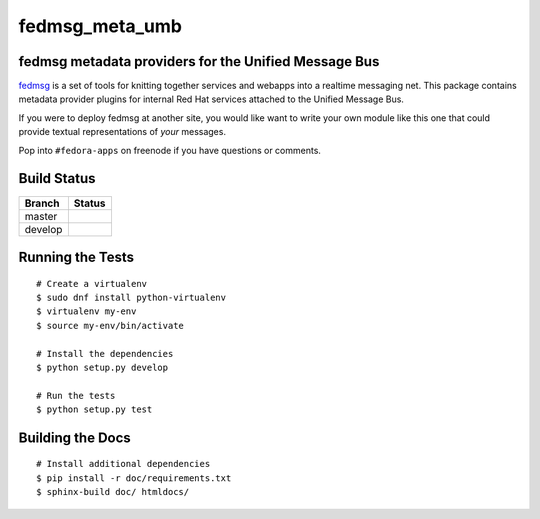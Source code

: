 fedmsg_meta_umb
=================================

.. split here

fedmsg metadata providers for the Unified Message Bus
----------------------------------------------------------------

`fedmsg <http://fedmsg.com>`_ is a set of tools for knitting together services
and webapps into a realtime messaging net.  This package contains metadata
provider plugins for internal Red Hat services attached to the Unified
Message Bus.

If you were to deploy fedmsg at another site, you would like want to write your
own module like this one that could provide textual representations of *your*
messages.

Pop into ``#fedora-apps`` on freenode if you have questions or comments.

Build Status
------------

.. |master| image:: https://secure.travis-ci.org/release-engineering/fedmsg_meta_fedora_infrastructure.png?branch=master
   :alt: Build Status - master branch
   :target: http://travis-ci.org/#!/release-engineering/fedmsg_meta_umb

.. |develop| image:: https://secure.travis-ci.org/release-engineering/fedmsg_meta_fedora_infrastructure.png?branch=develop
   :alt: Build Status - develop branch
   :target: http://travis-ci.org/#!/release-engineering/fedmsg_meta_umb

+----------+-----------+
| Branch   | Status    |
+==========+===========+
| master   | |master|  |
+----------+-----------+
| develop  | |develop| |
+----------+-----------+

Running the Tests
-----------------

::

    # Create a virtualenv
    $ sudo dnf install python-virtualenv
    $ virtualenv my-env
    $ source my-env/bin/activate

    # Install the dependencies
    $ python setup.py develop

    # Run the tests
    $ python setup.py test

Building the Docs
-----------------

::

    # Install additional dependencies
    $ pip install -r doc/requirements.txt
    $ sphinx-build doc/ htmldocs/
